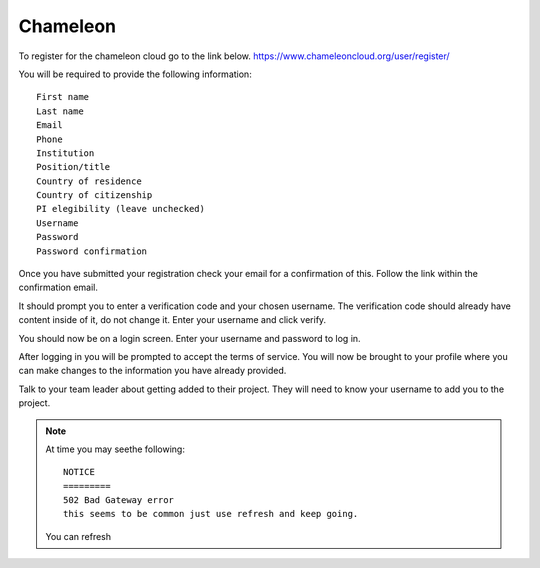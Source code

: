 Chameleon
==========
To register for the chameleon cloud go to the link below.
https://www.chameleoncloud.org/user/register/

You will be required to provide the following information::

    First name
    Last name
    Email
    Phone
    Institution
    Position/title
    Country of residence
    Country of citizenship
    PI elegibility (leave unchecked)
    Username
    Password
    Password confirmation

Once you have submitted your registration check your email for a confirmation of this.
Follow the link within the confirmation email.

It should prompt you to enter a verification code and your chosen username.
The verification code should already have content inside of it, do not change it.
Enter your username and click verify.

You should now be on a login screen.
Enter your username and password to log in.

After logging in you will be prompted to accept the terms of service.
You will now be brought to your profile where you can make changes to
the information you have already provided.

Talk to your team leader about getting added to their project.
They will need to know your username to add you to the project.


.. note:: At time you may seethe following::

                NOTICE
                =========
                502 Bad Gateway error
                this seems to be common just use refresh and keep going.

          You can refresh